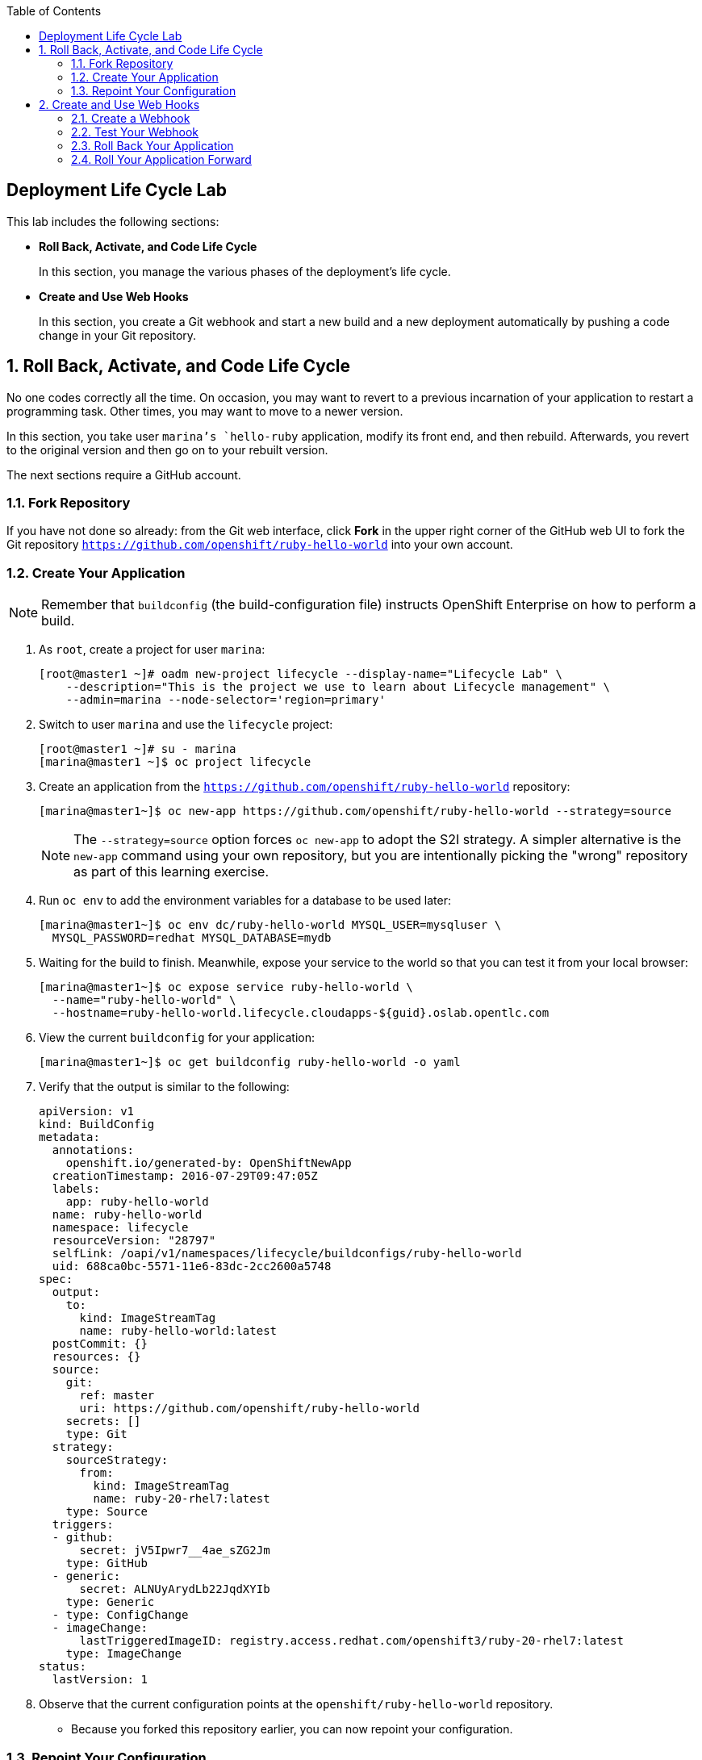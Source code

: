 :toc2:
:icons: images/icons

== Deployment Life Cycle Lab

This lab includes the following sections:

* *Roll Back, Activate, and Code Life Cycle*
+
In this section, you manage the various phases of the deployment's life cycle.

* *Create and Use Web Hooks*
+
In this section, you create a Git webhook and start a new build and a new
 deployment automatically by pushing a code change in your Git repository.

:numbered:

== Roll Back, Activate, and Code Life Cycle

No one codes correctly all the time. On occasion, you may want to revert to a
 previous incarnation of your application to restart a programming task. Other
  times, you may want to move to a newer version.

In this section, you take user `marina`'s `hello-ruby` application, modify its
 front end, and then rebuild. Afterwards, you revert to the original version and
  then go on to your rebuilt version.

The next sections require a GitHub account.

=== Fork Repository

If you have not done so already: from the Git web interface, click *Fork* in the
 upper right corner of the GitHub web UI to fork the Git repository
  `https://github.com/openshift/ruby-hello-world` into your own account.

=== Create Your Application

[NOTE]
Remember that `buildconfig` (the build-configuration file) instructs OpenShift Enterprise on how to perform a build.

. As `root`, create a project for user `marina`:
+
----
[root@master1 ~]# oadm new-project lifecycle --display-name="Lifecycle Lab" \
    --description="This is the project we use to learn about Lifecycle management" \
    --admin=marina --node-selector='region=primary'
----

. Switch to user `marina` and use the `lifecycle` project:
+
----
[root@master1 ~]# su - marina
[marina@master1 ~]$ oc project lifecycle
----

. Create an application from the `https://github.com/openshift/ruby-hello-world` repository:
+
----
[marina@master1~]$ oc new-app https://github.com/openshift/ruby-hello-world --strategy=source
----
+
[NOTE]
The `--strategy=source` option forces `oc new-app` to adopt the S2I strategy. A simpler alternative is the `new-app` command using your own repository, but you are intentionally picking the "wrong" repository as part of this learning exercise.

. Run `oc env` to add the environment variables for a database to be used later:
+
----
[marina@master1~]$ oc env dc/ruby-hello-world MYSQL_USER=mysqluser \
  MYSQL_PASSWORD=redhat MYSQL_DATABASE=mydb
----

. Waiting for the build to finish. Meanwhile, expose your service to the world so that you can test it from your local browser:
+
----
[marina@master1~]$ oc expose service ruby-hello-world \
  --name="ruby-hello-world" \
  --hostname=ruby-hello-world.lifecycle.cloudapps-${guid}.oslab.opentlc.com
----

. View the current `buildconfig` for your application:
+
----

[marina@master1~]$ oc get buildconfig ruby-hello-world -o yaml

----

. Verify that the output is similar to the following:
+
----
apiVersion: v1
kind: BuildConfig
metadata:
  annotations:
    openshift.io/generated-by: OpenShiftNewApp
  creationTimestamp: 2016-07-29T09:47:05Z
  labels:
    app: ruby-hello-world
  name: ruby-hello-world
  namespace: lifecycle
  resourceVersion: "28797"
  selfLink: /oapi/v1/namespaces/lifecycle/buildconfigs/ruby-hello-world
  uid: 688ca0bc-5571-11e6-83dc-2cc2600a5748
spec:
  output:
    to:
      kind: ImageStreamTag
      name: ruby-hello-world:latest
  postCommit: {}
  resources: {}
  source:
    git:
      ref: master
      uri: https://github.com/openshift/ruby-hello-world
    secrets: []
    type: Git
  strategy:
    sourceStrategy:
      from:
        kind: ImageStreamTag
        name: ruby-20-rhel7:latest
    type: Source
  triggers:
  - github:
      secret: jV5Ipwr7__4ae_sZG2Jm
    type: GitHub
  - generic:
      secret: ALNUyArydLb22JqdXYIb
    type: Generic
  - type: ConfigChange
  - imageChange:
      lastTriggeredImageID: registry.access.redhat.com/openshift3/ruby-20-rhel7:latest
    type: ImageChange
status:
  lastVersion: 1
----

. Observe that the current configuration points at the `openshift/ruby-hello-world` repository.

* Because you forked this repository earlier, you can now repoint your configuration.

=== Repoint Your Configuration

. Run `oc edit` to repoint the configuration.
+
----

[marina@master1~]$  oc edit bc ruby-hello-world

----

.. Change the `uri` reference to match the name of your GitHub repository, which is based in part on your GitHub username: `https://github.com/GitHubUsername/ruby-hello-world`.
+
[IMPORTANT]
Replace `GitHubUsername` with your actual GitHub username. For example, if your GitHub username is `jeandeaux`, the name of your GitHub repository is `'https://github.com/jeandeaux/ruby-hello-world`.

.. Save and exit `vi` by typing *:wq*.
+
NOTE: There are other ways to achieve this outcome, this way is used to cover
 the `oc edit` and the `oc start-build` commands.


. Run `oc get buildconfig ruby-hello-world -o yaml` again. Notice that `uri` has been updated.

. Run `oc get builds` to check if the new build has started:
+
----
[marina@master1~]$ oc get builds
----
+
If the build has not started yet, you can start it yourself and then follow `build-log`:
+
----
[marina@master1~]$ oc get bc
NAME               TYPE      SOURCE
ruby-hello-world   Docker    https://github.com/YOURUSERNAME/ruby-hello-world

[marina@master1~]$ oc start-build ruby-hello-world
ruby-hello-world-2

[marina@master1~]$ oc get builds -w
NAME                 TYPE      FROM	 STATUS     STARTED              DURATION
ruby-hello-world-1   Source    Git	 Complete   16 minutes ago	 4m25s
ruby-hello-world-2   Source    Git	 Complete   About a minute ago   1m46s

[marina@master1~]$ oc logs -f bc/ruby-hello-world
I0709 23:41:08.493756       1 docker.go:69] Starting Docker build from justanother1/ruby-hello-world-7 BuildConfig ...
I0709 23:41:08.508448       1 tar.go:133] Adding to tar: /tmp/docker-build062004796/.gitignore as .gitignore
I0709 23:41:08.509588       1 tar.go:133] Adding to tar: /tmp/docker-build062004796/.sti/bin/README as .sti/bin/README
I0709 23:41:08.509953       1 tar.go:133] Adding to tar: /tmp/docker-build062004796/.sti/environment as .sti/environment
I0709 23:41:08.510183       1 tar.go:133] Adding to tar: /tmp/docker-build062004796/Dockerfile as Dockerfile
I0709 23:41:08.510548       1 tar.go:133] Adding to tar: /tmp/docker-build062004796/Gemfile as Gemfile
.......
Cropped Output
.......
----

. Search for the available `mysql` applications (templates):
+
----
[marina@master1-82bc ~]$ oc new-app --search mysql
Templates (oc new-app --template=<template>)
-----
mysql-persistent
  Project: openshift
  MySQL database service, with persistent storage. Scaling to more than one replica is not supported
mysql-ephemeral
  Project: openshift
  MySQL database service, without persistent storage. WARNING: Any data stored will be lost upon pod destruction. Only use this template for testing
eap64-mysql-s2i
  Project: openshift
  Application template for EAP 6 MySQL applications built using S2I.
jws30-tomcat7-mysql-persistent-s2i
  Project: openshift
  Application template for JWS MySQL applications with persistent storage built using S2I.
jws30-tomcat8-mysql-s2i
  Project: openshift
  Application template for JWS MySQL applications built using S2I.
jws30-tomcat7-mysql-s2i
  Project: openshift
  Application template for JWS MySQL applications built using S2I.
cakephp-mysql-example
  Project: openshift
  An example CakePHP application with a MySQL database
dancer-mysql-example
  Project: openshift
  An example Dancer application with a MySQL database
jws30-tomcat8-mysql-persistent-s2i
  Project: openshift
  Application template for JWS MySQL applications with persistent storage built using S2I.
eap64-mysql-persistent-s2i
  Project: openshift
  Application template for EAP 6 MySQL applications with persistent storage built using S2I.

Image streams (oc new-app --image-stream=<image-stream> [--code=<source>])
-----
mysql
  Project: openshift
  Tags:    5.5, 5.6, latest

Docker images (oc new-app --docker-image=<docker-image> [--code=<source>])
-----
mysql
  Registry: Docker Hub
  Tags:     latest
----

. Create the `database` application by running `oc new-app`:
+
----
[marina@master1~]$ oc new-app --template=mysql-ephemeral \
                    --param=MYSQL_USER=mysqluser,MYSQL_PASSWORD=redhat,MYSQL_DATABASE=mydb,DATABASE_SERVICE_NAME=database
----

. Verify that your values were processed correctly:
+
----
[marina@master1~]$ oc env dc/database --list
----
+
----
# deploymentconfigs database, container mysql
MYSQL_USER=mysqluser
MYSQL_PASSWORD=redhat
MYSQL_DATABASE=mydb
----

. You must redeploy your front end so that it checks for the database again. You
 can either delete just the pod, or you can redeploy the application:
+
----
[marina@master1 ~]$ oc deploy ruby-hello-world --latest
----

. You can see the logs for your latest deployment if you use the `oc logs` command this way:
+
----
[marina@master1~]$  oc logs -f dc/ruby-hello-world
I1222 01:54:45.485814       1 deployer.go:198] Deploying from lifecycle/ruby-hello-world-3 to lifecycle/ruby-hello-world-4 (replicas: 1)
I1222 01:54:46.913895       1 rolling.go:232] RollingUpdater: Continuing update with existing controller ruby-hello-world-4.
I1222 01:54:47.019320       1 rolling.go:232] RollingUpdater: Scaling up ruby-hello-world-4 from 0 to 1, scaling down ruby-hello-world-3 from 1 to 0 (keep 0 pods available, don't exceed 2 pods)
I1222 01:54:47.020399       1 rolling.go:232] RollingUpdater: Scaling ruby-hello-world-4 up to 1
I1222 01:54:51.372703       1 rolling.go:232] RollingUpdater: Scaling ruby-hello-world-3 down to 0
----

== Create and Use Web Hooks

With webhooks, you can integrate external systems into your OpenShift Enterprise
 environment so that they can start OpenShift Enterprise builds. Generally
  speaking, you make code changes and update the code repository, after which a
   process hits OpenShift Enterprise's webhook URL to start a build with the new
    code.

=== Create a Webhook

Your GitHub account can configure a webhook whenever you push a commit to a specific branch.

. Find the webhook URL:
.. Go to the web console.
.. Navigate to your project.
.. Click *Browse* and then click *Builds*.
.. Select the ruby-hello-world app and clic on *Configuration*.

* Two webhook URLs are displayed.

. Copy the generic URL, which looks like this:
+
----
https://master1-GUID.oslab.opentlc.com:8443/oapi/v1/namespaces/lifecycle/buildconfigs/ruby-hello-world/webhooks/ALNUyArydLb22JqdXYIb/generic
----

. Obtain the `secret` password from `buildconfig`:
+
----
[marina@master1~]$ oc get bc ruby-hello-world -o yaml
----

* The output looks similar to the following.

* Note the `secret` value in your configuration in Git.
+
----
... Cropped Output ...
  triggers:
  - github:
      secret: xTah2lioO2Bz9JZT9dPf
    type: GitHub
  - generic:
      secret: B5h3ARS88HD7S3LOcbRZ
    type: Generic
... Cropped Output ...
----

. In the GitHub repository, which you forked earlier, go to *Settings -> Webhooks and Services*.

. Paste the URL that you copied from the OpenShift Enterprise UI into the *Payload URL* field.

. Fill in the `secret` field and disable SSL verification.

. Click *Add Webhook*.

=== Test Your Webhook

To test your webhook, revise the code, commit, and then push the change into the Git repository. Do the following:

[NOTE]
Alternatively, you can test the webhook the usual way by cloning your repository locally, making the required changes, and pushing them to the repository.

. Go to your forked repository (`https://github.com/GitHubUsername/ruby-hello-world`) and find the `main.erb` file in the `views` folder.

* You can edit files in the GitHub web UI.

. Change this HTML code--
+
----
    <div class="page-header" align=center>
      <h1> Welcome to an OpenShift v3 Demo App! </h1>
    </div>
----
+
--to read as follows (including the deliberately misspelled `crustom`):
+
----
    <div class="page-header" align=center>
      <h1> This is my crustom demo! </h1>
    </div>
----

. Commit the change to the repository.

. Check if a build has started.
+
[CAUTION]
If another build is already running, this latest build may fail because both builds are pushing to the registry. Either run `oc delete build` to stop the earlier build or `oc start-build` to restart the failed build.

. Log in as `marina` and check the web UI to verify that the build is running.

. Wait for the build to complete. It can take a minute for your service endpoint to update.
. Use your browser to go to the application at `http://ruby-hello-world.lifecycle.cloudapps-GUID.oslab.opentlc.com/`.

* The output includes the deliberately misspelled `crustom`.
* If you try to access the application before the update is complete, you may see a `503` error.


=== Roll Back Your Application

Because you failed to properly test your application and your typo made it into production, you must revert to the previous version of your application.

. Log in to the web console as `marina`.

. Locate the *Deployments* section of the *Browse* menu.

* Two deployments are at your front end: `1` and `2`.
+
[TIP]
====
Alternatively, view this information from the CLI:

----
[marina@master1~]$ oc get replicationcontroller
----

The semantics of this syntax state that `DeploymentConfig` ensures that `ReplicationController` is created to manage the deployment of the built `Image` from `ImageStream`.
====

. From the CLI, roll back the deployment:

.. Determine which builds are available:
+
----
[marina@master1~] oc get builds

----
.. Choose a deployment and see what a rollback to `ruby-hello-world-X` would
 look like:
+
----

[marina@master1~]$ oc rollback ruby-hello-world-X --dry-run # X is your desired deployment
Name:           ruby-hello-world
Created:        39 minutes ago
Labels:         <none>
Latest Version: 9
Triggers:       Config, Image(ruby-hello-world@latest, auto=false)
Strategy:       Recreate
Template:
                        Selector:       deploymentconfig=ruby-hello-world
                        Replicas:       1
                        Containers:
                                NAME                    IMAGE                                                     ENV
                                ruby-hello-world        172.30.119.73:5000/lifecycle/ruby-hello-world@sha256:fcc9ce95e503429926dbe9e0cde304e0a0de19483e1cb79acada7334d7eb2504      MYSQL_DATABASE=mydb,MYSQL_PASSWORD=redhat,MYSQL_USER=root
Latest Deployment:      <none>

----

* From the above output, you can see that you can go ahead with the rollback.

.. Roll back the deployment:
+
----

[marina@master1~]$ oc rollback ruby-hello-world-X # X is your desired deployment
#oc get9 rolled back to ruby-hello-world-X
Warning: the following images triggers were disabled: ruby-hello-world
  You can re-enable them with: oc deploy ruby-hello-world --enable-triggers

----

. Click the *Browse* tab of your project and note that you have a new pod in the *Pods* section.

. After a few minutes, go back to the application in your browser.

* The old "Welcome . . ." message is displayed.

=== Roll Your Application Forward

To roll forward (activate) the typo-enabled application:

----
[marina@master1~]$ oc rollback ruby-hello-world-X # X is your desired deployment
#11 rolled back to ruby-hello-world-X
Warning: the following images triggers were disabled: ruby-hello-world
  You can re-enable them with: oc deploy ruby-hello-world --enable-triggers
----
